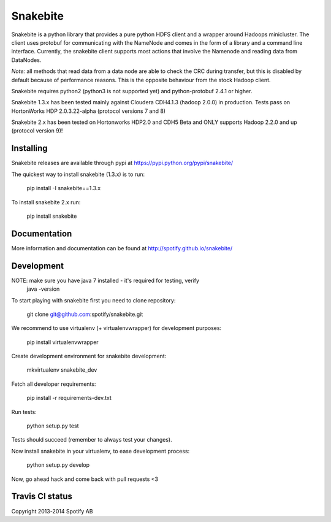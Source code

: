 Snakebite
=========
Snakebite is a python library that provides a pure python HDFS client and a wrapper around Hadoops minicluster. 
The client uses protobuf for communicating with the NameNode and comes in the form of a library and a command line interface.
Currently, the snakebite client supports most actions that involve the Namenode and reading data from DataNodes.

*Note:* all methods that read data from a data node are able to check the
CRC during transfer, but this is disabled by default because of performance
reasons. This is the opposite behaviour from the stock Hadoop client.

Snakebite requires python2 (python3 is not supported yet) and python-protobuf 2.4.1 or higher.

Snakebite 1.3.x has been tested mainly against Cloudera CDH4.1.3 (hadoop 2.0.0) in production. Tests pass on HortonWorks HDP 2.0.3.22-alpha (protocol versions 7 and 8)

Snakebite 2.x has been tested on Hortonworks HDP2.0 and CDH5 Beta and ONLY supports Hadoop 2.2.0 and up (protocol version 9)!

Installing
**********
Snakebite releases are available through pypi at https://pypi.python.org/pypi/snakebite/

The quickest way to install snakebite (1.3.x) is to run:

  pip install -I snakebite==1.3.x

To install snakebite 2.x run:

  pip install snakebite

Documentation
*************
More information and documentation can be found at http://spotify.github.io/snakebite/

Development
***********

NOTE: make sure you have java 7 installed - it's required for testing, verify
  java -version

To start playing with snakebite first you need to clone repository:

  git clone git@github.com:spotify/snakebite.git

We recommend to use virtualenv (+ virtualenvwrapper) for development purposes:

  pip install virtualenvwrapper

Create development environment for snakebite development:

  mkvirtualenv snakebite_dev

Fetch all developer requirements:

  pip install -r requirements-dev.txt

Run tests:

  python setup.py test

Tests should succeed (remember to always test your changes).

Now install snakebite in your virtualenv, to ease development process:

  python setup.py develop

Now, go ahead hack and come back with pull requests <3

Travis CI status
****************

.. image:: https://api.travis-ci.org/spotify/snakebite.png

Copyright 2013-2014 Spotify AB
